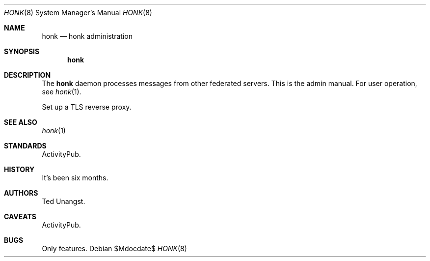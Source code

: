 .\"
.\" Copyright (c) 2019 Ted Unangst
.\"
.\" Permission to use, copy, modify, and distribute this software for any
.\" purpose with or without fee is hereby granted, provided that the above
.\" copyright notice and this permission notice appear in all copies.
.\"
.\" THE SOFTWARE IS PROVIDED "AS IS" AND THE AUTHOR DISCLAIMS ALL WARRANTIES
.\" WITH REGARD TO THIS SOFTWARE INCLUDING ALL IMPLIED WARRANTIES OF
.\" MERCHANTABILITY AND FITNESS. IN NO EVENT SHALL THE AUTHOR BE LIABLE FOR
.\" ANY SPECIAL, DIRECT, INDIRECT, OR CONSEQUENTIAL DAMAGES OR ANY DAMAGES
.\" WHATSOEVER RESULTING FROM LOSS OF USE, DATA OR PROFITS, WHETHER IN AN
.\" ACTION OF CONTRACT, NEGLIGENCE OR OTHER TORTIOUS ACTION, ARISING OUT OF
.\" OR IN CONNECTION WITH THE USE OR PERFORMANCE OF THIS SOFTWARE.
.\"
.Dd $Mdocdate$
.Dt HONK 8
.Os
.Sh NAME
.Nm honk
.Nd honk administration
.Sh SYNOPSIS
.Nm honk
.Sh DESCRIPTION
The
.Nm
daemon processes messages from other federated servers.
This is the admin manual.
For user operation, see
.Xr honk 1 .
.Pp
Set up a TLS reverse proxy.
.\" .Sh EXAMPLES
.Sh SEE ALSO
.Xr honk 1
.Sh STANDARDS
ActivityPub.
.Sh HISTORY
It's been six months.
.Sh AUTHORS
Ted Unangst.
.Sh CAVEATS
ActivityPub.
.Sh BUGS
Only features.
